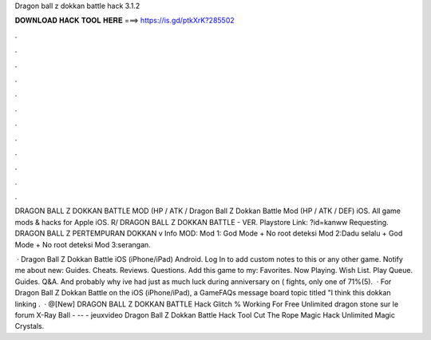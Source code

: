Dragon ball z dokkan battle hack 3.1.2



𝐃𝐎𝐖𝐍𝐋𝐎𝐀𝐃 𝐇𝐀𝐂𝐊 𝐓𝐎𝐎𝐋 𝐇𝐄𝐑𝐄 ===> https://is.gd/ptkXrK?285502



.



.



.



.



.



.



.



.



.



.



.



.

DRAGON BALL Z DOKKAN BATTLE MOD (HP / ATK / Dragon Ball Z Dokkan Battle Mod (HP / ATK / DEF) iOS. All game mods & hacks for Apple iOS. R/ DRAGON BALL Z DOKKAN BATTLE - VER. Playstore Link: ?id=kanww Requesting. DRAGON BALL Z PERTEMPURAN DOKKAN v Info MOD: Mod 1: God Mode + No root deteksi Mod 2:Dadu selalu + God Mode + No root deteksi Mod 3:serangan.

 · Dragon Ball Z Dokkan Battle iOS (iPhone/iPad) Android. Log In to add custom notes to this or any other game. Notify me about new: Guides. Cheats. Reviews. Questions. Add this game to my: Favorites. Now Playing. Wish List. Play Queue. Guides. Q&A. And probably why ive had just as much luck during anniversary on ( fights, only one of 71%(5).  · For Dragon Ball Z Dokkan Battle on the iOS (iPhone/iPad), a GameFAQs message board topic titled "I think this dokkan linking .  · @[New] DRAGON BALL Z DOKKAN BATTLE Hack Glitch % Working For Free Unlimited dragon stone sur le forum X-Ray Ball - -- - jeuxvideo Dragon Ball Z Dokkan Battle Hack Tool  Cut The Rope Magic Hack Unlimited Magic Crystals.
